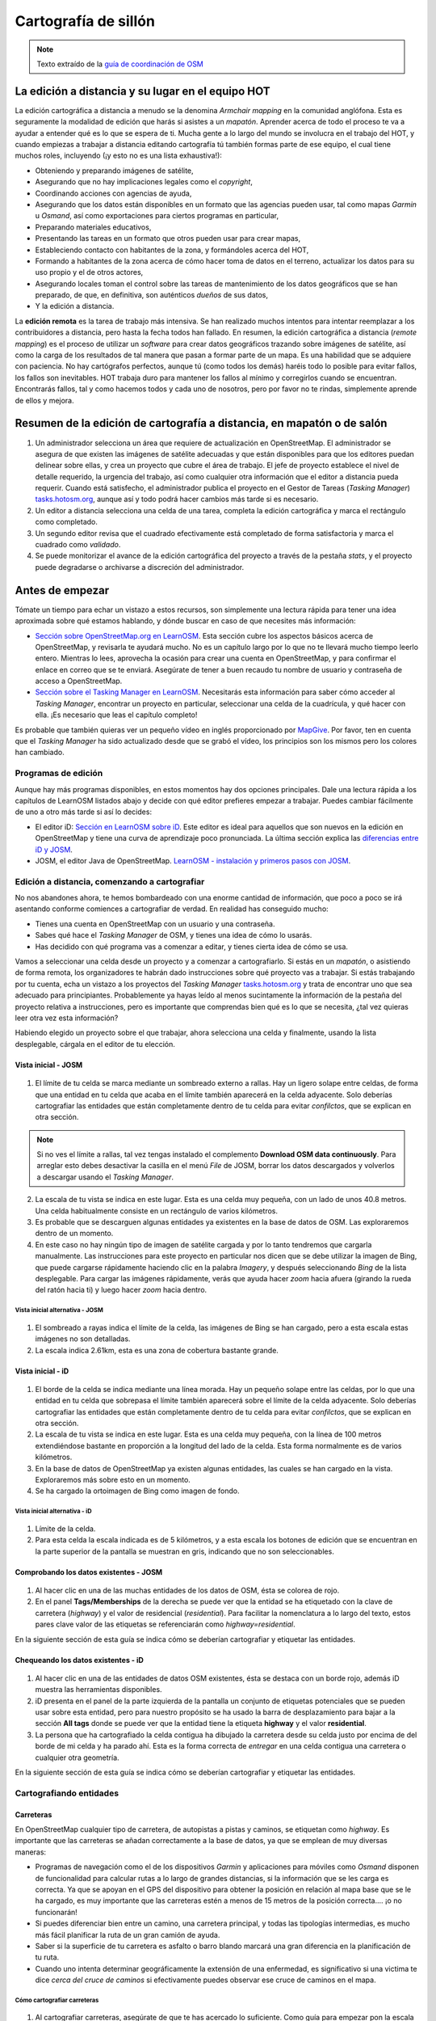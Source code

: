 .. _remote:

=====================================================
Cartografía de sillón
=====================================================

.. note:: Texto extraído de la `guía de coordinación de OSM <http://learnosm.org/es/coordination/remote/>`_

La edición a distancia y su lugar en el equipo HOT
=====================================================

La edición cartográfica a distancia a menudo se la denomina *Armchair mapping*
en la comunidad anglófona. Esta es seguramente la modalidad de edición que
harás si asistes a un *mapatón*. Aprender acerca de todo el proceso te va a
ayudar a entender qué es lo que se espera de ti. Mucha gente a lo largo del
mundo se involucra en el trabajo del HOT, y cuando empiezas a trabajar a
distancia editando cartografía tú también formas parte de ese equipo, el cual
tiene muchos roles, incluyendo (¡y esto no es una lista exhaustiva!):


- Obteniendo y preparando imágenes de satélite,

- Asegurando que no hay implicaciones legales como el *copyright*,

- Coordinando acciones con agencias de ayuda,

- Asegurando que los datos están disponibles en un formato que las agencias
  pueden usar, tal como mapas *Garmin* u *Osmand*, así como exportaciones para
  ciertos programas en particular,

- Preparando materiales educativos,

- Presentando las tareas en un formato que otros pueden usar para crear mapas,

- Estableciendo contacto con habitantes de la zona, y formándoles acerca del
  HOT,

- Formando a habitantes de la zona acerca de cómo hacer toma de datos en el
  terreno, actualizar los datos para su uso propio y el de otros actores,

- Asegurando locales toman el control sobre las tareas de mantenimiento de los
  datos geográficos que se han preparado, de que, en definitiva, son auténticos
  *dueños* de sus datos,

- Y la edición a distancia.

La **edición remota** es la tarea de trabajo más intensiva. Se han realizado
muchos intentos para intentar reemplazar a los contribuidores a distancia, pero
hasta la fecha todos han fallado. En resumen, la edición cartográfica a
distancia (*remote mapping*) es el proceso de utilizar un *software* para crear
datos geográficos trazando sobre imágenes de satélite, así como la carga de los
resultados de tal manera que pasan a formar parte de un mapa. Es una habilidad
que se adquiere con paciencia. No hay cartógrafos perfectos, aunque tú (como
todos los demás) haréis todo lo posible para evitar fallos, los fallos son
inevitables. HOT trabaja duro para mantener los fallos al mínimo y corregirlos
cuando se encuentran. Encontrarás fallos, tal y como hacemos todos y cada uno
de nosotros, pero por favor no te rindas, simplemente aprende de ellos y
mejora.

Resumen de la edición de cartografía a distancia, en mapatón o de salón
=========================================================================

1. Un administrador selecciona un área que requiere de actualización en
   OpenStreetMap. El administrador se asegura de que existen las imágenes de
   satélite adecuadas y que están disponibles para que los editores puedan
   delinear sobre ellas, y crea un proyecto que cubre el área de trabajo. El
   jefe de proyecto establece el nivel de detalle requerido, la urgencia del
   trabajo, así como cualquier otra información que el editor a distancia pueda
   requerir. Cuando está satisfecho, el administrador publica el proyecto en el
   Gestor de Tareas (*Tasking Manager*)
   `tasks.hotosm.org <http://tasks.hotosm.org>`_, aunque así y todo podrá hacer
   cambios más tarde si es necesario.

2. Un editor a distancia selecciona una celda de una tarea, completa la edición
   cartográfica y marca el rectángulo como completado.

3. Un segundo editor revisa que el cuadrado efectivamente está completado de
   forma satisfactoria y marca el cuadrado como *validado*.

4. Se puede monitorizar el avance de la edición cartográfica del proyecto a
   través de la pestaña *stats*, y el proyecto puede degradarse o archivarse a
   discreción del administrador.

Antes de empezar
================

Tómate un tiempo para echar un vistazo a estos recursos, son simplemente una
lectura rápida para tener una idea aproximada sobre qué estamos hablando, y
dónde buscar en caso de que necesites más información:

-  `Sección sobre OpenStreetMap.org en LearnOSM
   <http://learnosm.org/es/beginner/start-osm/>`_.  Esta sección cubre los
   aspectos básicos acerca de OpenStreetMap, y revisarla te ayudará mucho. No
   es un capítulo largo por lo que no te llevará mucho tiempo leerlo entero.
   Mientras lo lees, aprovecha la ocasión para crear una cuenta en
   OpenStreetMap, y para confirmar el enlace en correo que se te enviará.
   Asegúrate de tener a buen recaudo tu nombre de usuario y contraseña de
   acceso a OpenStreetMap.

-  `Sección sobre el Tasking Manager en LearnOSM
   <http://learnosm.org/es/coordination/tasking-manager/>`_. Necesitarás esta
   información para saber cómo acceder al *Tasking Manager*, encontrar un
   proyecto en particular, seleccionar una celda de la cuadrícula, y qué hacer
   con ella.  ¡Es necesario que leas el capítulo completo!

Es probable que también quieras ver un pequeño vídeo en inglés proporcionado
por `MapGive <http://mapgive.state.gov/learn-to-map/>`_. Por favor, ten en
cuenta que el *Tasking Manager* ha sido actualizado desde que se grabó el
vídeo, los principios son los mismos pero los colores han cambiado.

Programas de edición
---------------------

Aunque hay más programas disponibles, en estos momentos hay dos opciones
principales. Dale una lectura rápida a los capítulos de LearnOSM listados abajo
y decide con qué editor prefieres empezar a trabajar. Puedes cambiar fácilmente
de uno a otro más tarde si así lo decides:

- El editor iD: `Sección en LearnOSM sobre iD
  <http://learnosm.org/en/editing/id-editor/>`_. Este editor es ideal para
  aquellos que son nuevos en la edición en OpenStreetMap y tiene una curva de
  aprendizaje poco pronunciada. La última sección explica las `diferencias
  entre iD y JOSM <http://learnosm.org/en/editing/id-editor/#id-versus-josm>`_.

- JOSM, el editor Java de OpenStreetMap. `LearnOSM - instalación y primeros
  pasos con JOSM <http://learnosm.org/es/beginner/start-josm/>`_.

Edición a distancia, comenzando a cartografiar
------------------------------------------------

No nos abandones ahora, te hemos bombardeado con una enorme cantidad de
información, que poco a poco se irá asentando conforme comiences a cartografiar
de verdad. En realidad has conseguido mucho:

- Tienes una cuenta en OpenStreetMap con un usuario y una contraseña.

- Sabes qué hace el *Tasking Manager* de OSM, y tienes una idea de cómo lo
  usarás.

- Has decidido con qué programa vas a comenzar a editar, y tienes cierta idea
  de cómo se usa.

Vamos a seleccionar una celda desde un proyecto y a comenzar a cartografiarlo.
Si estás en un *mapatón*, o asistiendo de forma remota, los organizadores te
habrán dado instrucciones sobre qué proyecto vas a trabajar. Si estás
trabajando por tu cuenta, echa un vistazo a los proyectos del *Tasking Manager*
`tasks.hotosm.org <http://tasks.hotosm.org>`_ y trata de encontrar uno que sea
adecuado para principiantes. Probablemente ya hayas leído al menos sucintamente
la información de la pestaña del proyecto relativa a instrucciones, pero es
importante que comprendas bien qué es lo que se necesita, ¿tal vez quieras leer
otra vez esta información?

Habiendo elegido un proyecto sobre el que trabajar, ahora selecciona una celda
y finalmente, usando la lista desplegable, cárgala en el editor de tu elección.

Vista inicial - JOSM
~~~~~~~~~~~~~~~~~~~~~~~

.. figure:: img/JOSM_1.png
    :align: center

1. El límite de tu celda se marca mediante un sombreado externo a rallas. Hay
   un ligero solape entre celdas, de forma que una entidad en tu celda que
   acaba en el límite también aparecerá en la celda adyacente. Solo deberías
   cartografiar las entidades que están completamente dentro de tu celda para
   evitar *confilctos*, que se explican en otra sección.


.. note:: Si no ves el límite a rallas, tal vez tengas instalado el
   complemento **Download OSM data continuously**. Para arreglar esto debes
   desactivar la casilla en el menú *File* de JOSM, borrar los datos
   descargados y volverlos a descargar usando el *Tasking Manager*.


2. La escala de tu vista se indica en este lugar. Esta es una celda muy
   pequeña, con un lado de unos 40.8 metros. Una celda habitualmente consiste
   en un rectángulo de varios kilómetros.

3. Es probable que se descarguen algunas entidades ya existentes en la base de
   datos de OSM. Las exploraremos dentro de un momento.

4. En este caso no hay ningún tipo de imagen de satélite cargada y por lo tanto
   tendremos que cargarla manualmente. Las instrucciones para este proyecto en
   particular nos dicen que se debe utilizar la imagen de Bing, que puede
   cargarse rápidamente haciendo clic en la palabra *Imagery*, y después
   seleccionando *Bing* de la lista desplegable. Para cargar las imágenes
   rápidamente, verás que ayuda hacer *zoom* hacia afuera (girando la rueda del
   ratón hacia ti) y luego hacer *zoom* hacia dentro.

Vista inicial alternativa - JOSM
""""""""""""""""""""""""""""""""""""

.. figure:: /img/JOSM_3.png
    :align: center

1. El sombreado a rayas indica el límite de la celda, las imágenes de Bing se
   han cargado, pero a esta escala estas imágenes no son detalladas.

2. La escala indica 2.61km, esta es una zona de cobertura bastante grande.

Vista inicial - iD
~~~~~~~~~~~~~~~~~~~~~

.. figure:: img/iD_1.png
    :align: center

1. El borde de la celda se indica mediante una línea morada. Hay un pequeño
   solape entre las celdas, por lo que una entidad en tu celda que sobrepasa el
   límite también aparecerá sobre el límite de la celda adyacente. Solo
   deberías cartografiar las entidades que están completamente dentro de tu
   celda para evitar *confilctos*, que se explican en otra sección.

2. La escala de tu vista se indica en este lugar. Esta es una celda muy
   pequeña, con la línea de 100 metros extendiéndose bastante en proporción a
   la longitud del lado de la celda. Esta forma normalmente es de varios
   kilómetros.

3. En la base de datos de OpenStreetMap ya existen algunas entidades, las
   cuales se han cargado en la vista. Exploraremos más sobre esto en un
   momento.

4. Se ha cargado la ortoimagen de Bing como imagen de fondo.

Vista inicial alternativa - iD
""""""""""""""""""""""""""""""""""

.. figure:: img/iD_4.png
    :align: center

1. Límite de la celda.

2. Para esta celda la escala indicada es de 5 kilómetros, y a esta escala los
   botones de edición que se encuentran en la parte superior de la pantalla se
   muestran en gris, indicando que no son seleccionables.

Comprobando los datos existentes - JOSM
~~~~~~~~~~~~~~~~~~~~~~~~~~~~~~~~~~~~~~~~~~


.. figure:: img/JOSM_2.png
    :align: center

1. Al hacer clic en una de las muchas entidades de los datos de OSM, ésta se
   colorea de rojo.

2. En el panel **Tags/Memberships** de la derecha se puede ver que la entidad
   se ha etiquetado con la clave de carretera (*highway*) y el valor de
   residencial (*residential*). Para facilitar la nomenclatura a lo largo del
   texto, estos pares clave valor de las etiquetas se referenciarán como
   *highway=residential*.

En la siguiente sección de esta guía se indica cómo se deberían cartografiar y
etiquetar las entidades.

Chequeando los datos existentes - iD
~~~~~~~~~~~~~~~~~~~~~~~~~~~~~~~~~~~~~~~

.. figure:: img/iD_2.png
    :align: center

1. Al hacer clic en una de las entidades de datos OSM existentes, ésta se
   destaca con un borde rojo, además iD muestra las herramientas disponibles.

2.  iD presenta en el panel de la parte izquierda de la pantalla un conjunto de
    etiquetas potenciales que se pueden usar sobre esta entidad, pero para
    nuestro propósito se ha usado la barra de desplazamiento para bajar a la
    sección **All tags** donde se puede ver que la entidad tiene la etiqueta
    **highway** y el valor **residential**.

3. La persona que ha cartografiado la celda contigua ha dibujado la carretera
   desde su celda justo por encima de del borde de mi celda y ha parado ahí.
   Esta es la forma correcta de *entregar* en una celda contigua una carretera
   o cualquier otra geometría.

En la siguiente sección de esta guía se indica cómo se deberían cartografiar y
etiquetar las entidades.

Cartografiando entidades
--------------------------

Carreteras
~~~~~~~~~~~~~

En OpenStreetMap cualquier tipo de carretera, de autopistas a pistas y caminos,
se etiquetan como *highway*. Es importante que las carreteras se añadan
correctamente a la base de datos, ya que se emplean de muy diversas maneras:

- Programas de navegación como el de los dispositivos *Garmin* y aplicaciones
  para móviles como *Osmand* disponen de funcionalidad para calcular rutas a lo
  largo de grandes distancias, si la información que se les carga es correcta.
  Ya que se apoyan en el GPS del dispositivo para obtener la posición en
  relación al mapa base que se le ha cargado, es muy importante que las
  carreteras estén a menos de 15 metros de la posición correcta.... ¡o no
  funcionarán!

- Si puedes diferenciar bien entre un camino, una carretera principal, y todas
  las tipologías intermedias, es mucho más fácil planificar la ruta de un gran
  camión de ayuda.

- Saber si la superficie de tu carretera es asfalto o barro blando marcará una
  gran diferencia en la planificación de tu ruta.

- Cuando uno intenta determinar geográficamente la extensión de una enfermedad,
  es significativo si una victima te dice *cerca del cruce de caminos* si
  efectivamente puedes observar ese cruce de caminos en el mapa.

Cómo cartografiar carreteras
""""""""""""""""""""""""""""""""

.. figure:: img/iD_3.png
    :align: center

1. Al cartografiar carreteras, asegúrate de que te has acercado lo suficiente.
   Como guía para empezar pon la escala sobre los 20 metros, y dibuja la
   carretera de tal manera que tu dibujo tenga los suficientes puntos para
   superponerte a la carretera que ves en la imagen, o al menos para quedarte
   muy cerca. En el pantallazo de arriba puedes ver cómo hemos cartografiado la
   carretera que se nos ha pasado, hacia abajo, a través de los árboles, y
   abajo de nuevo  hacia otro edificio donde aparentemente termina. Allí donde
   los árboles están cerca de la carretera, y dado que la imagen está tomada
   por una cámara cenital, parece que la carretera se estrecha al pasar a
   través de los árboles, pero es solo el efecto de los árboles al oscurecer la
   vista, y la carretera es del mismo ancho todo el tiempo.

2. Hemos cartografiado también otra sección de la carretera, asegurándonos de
   que está conectada en el otro extremo. iD muestra esto con un punto
   coloreado ligeramente más grande y oscuro en la unión. Es importante que las
   carreteras se unan y *compartan un nodo común* para que los programas de
   cálculo de rutas puedan proporcionar las instrucciones adecuadas.

3. La carretera se etiqueta como *highway=residdential* y también hemos añadido
   la etiqueta *surface=unpaved* para indicar que no está asfaltada.

4. Para una descripción completa del etiquetado usado en África, echa un
   vistazo a esta página wiki (en inglés) `Highway Tag Africa
   <http://wiki.openstreetmap.org/wiki/Highway_Tag_Africa>`_.

.. note:: Podrás prevenir un alto riesgo de sufrir conflictos si grabas tu
   trabajo cuando trabajas con cualquier carretera que se extiende a otras
   celdas mientras otros colaboradores están también editando. Es aconsejable
   salvar todos los cambios antes de editar la carretera, y entonces salvar los
   cambios con bastante frecuencia, como por ejemplo cada vez que añadas unos
   seis nodos.

La red de carreteras
""""""""""""""""""""""""

.. figure:: img/JOSM_4.png
    :align: center

Esta captura de pantalla muestra JOSM con el estilo de validación de HOT OSM,
disponible en `JOSM styles <https://josm.openstreetmap.de/wiki/Styles>`_.
Aunque está diseñado para asistir a los validadores, puede ser muy útil para
realizar el cartografiado inicial. Cualquier cosa que esté dibujada en rojo
tiene algún tipo de problema. El resto de colores se explican en la leyenda de
la captura de pantalla.

1. Esta sección de la carretera está en rojo porque la etiqueta se ha escrito
   de forma incorrecta, usando una letra mayúscula. La etiqueta debería ser
   *highway=unclassified*, que habría resultado en la captura de pantalla en un
   color marrón pálido.

2. Esta es la parte de la red de carretera para el pueblo que aparece en la
   zona sudoeste. Esta red conecta con el resto de la red de carreteras de
   África.

3. Estas secciones de la carretera están *aisladas*. No conectan con el pueblo
   o con otras carreteras de ninguna manera. En su forma actual no son muy
   útiles y será necesario investigarlas más para comprobar si se pueden
   conectar de alguna manera al resto de la red de carreteras, o si tal vez
   sería conveniente simplemente borrarlas.


.. figure:: img/iD_5.png
    :align: center

    **¿Carretera o arroyo?**

No hay estilos de visualización disponibles para iD, pero en esta pantalla
puedes ver un área de vegetación y sus alrededores. El terreno parece cortado o
tal vez incluso se trate de una zona de marisma sin el agua en el momento en el
que se tomó la imagen. Las líneas punteadas en blanco y negro representan
senderos en iD y hemos resaltado temporalmente una para después borrarla para
así ver el terreno.

1. *highway=path* o tal vez el lecho de un arroyo. ¡Puede que incluso ambos! Es
   habitual que carreteras de todo tipo sigan el valle de un curso fluvial y en
   muchos casos siguen el curso de un río o arroyo estacional. En este caso
   esto parece ser una zona  plana de inundación, seca en el momento en que el
   satélite tomó la imagen, y que se está usando como camino. La mejor forma de
   etiquetar esto sería entonces: *highway=path; seasonal=yes;
   surface=unpaved*.

2. El sendero puede verses claramente yendo a través de la franja de árboles y
   la zona de matorrales, pero no es posible ver el trazado exacto a través de
   los árboles. En estas circunstancias puedes estar seguro de que hay un
   camino, sendero o carretera, simplemente no lo puedes ver por culpa de los
   árboles. Hemos cartografiado esto continuando el camino que estábamos
   dibujando dibujando una línea recta hasta la salida que podemos ver con
   claridad en el otro lado. Es conveniente utilizar esto con precaución, pero
   en este caso es obvio que el camino existe y que es muy probable que más o
   menos siga la línea que hemos dibujado. Ciertamente éste es un caso un poco
   extremo, es más habitual estimar el trazado de una carretera solo por unos
   pocos metros, donde uno o dos árboles tapan la vista.

3. Habiendo borrado el camino para poder ver el suelo claramente, es sencillo
   volverlo a reponer utilizando la herramienta deshacer (*undo*) de iD.

Límite de zonas residenciales
~~~~~~~~~~~~~~~~~~~~~~~~~~~~~~~~

Los límites de las zonas residenciales se utilizan en OpenStreetMap para todo
tipo de propósitos.

+ El uso más simple es poder apreciar las zonas residenciales a partir de
  ciertos niveles de *zoom* cuando se explora la cartografía de
  `OpenStreetMap.org <http://www.openstreetmap.org>`_, donde estas zonas se
  pintan de un color gris claro en la vista estándar.

+ Donde no hay tiempo suficiente para cartografiar en detalle, el proyecto del
  *Task Manager* es común que solicite algo como esto:


.. note:: Cartografiar las infraestructuras esenciales como escuelas, lugares
   de culto y mercados.  Trazar los límites exteriores de los asentamientos y
   cementerios. Dibujaremos las carreteras más tarde en otra tarea.

+ La etiqueta *landuse=residential* también se utiliza para propósitos
  estadísticos, por lo que un cartografiado preciso en este caso se vuelve
  importante.

+ Si puedes establecer cuánta gente vive normalmente en cada vivienda, y
  cuántas viviendas normalmente se construyen en una zona dada, entonces una
  vez calculas el área cubierto por un límite *landuse=residential*, puedes
  obtener una aproximación bastante buena de la población para ese área. De
  esta forma se puede estimar de una forma mucho más realista el número de
  asistentes y medicinas son necesarios.

+ Los nombres de los lugares y los límites se importan a menudo desde otras
  fuentes de datos, pero es frecuente que la localización no sea precisa. Una
  vez tienes el límite de la zona residencial, la persona haciendo la
  importación puede ver dónde colocar con mayor probabilidad el nombre del
  lugar.

Cómo cartografiar *landuse=residential*
"""""""""""""""""""""""""""""""""""""""""""

**En un mundo ideal**

*Fase 1* - Se toma la decisión de cartografiar un área, un colaborador
rápidamente establece un límite aproximado alrededor del área con
*landuse=residential*

*Fase 2* - Se crea el proyecto en el *Task Manager* y colaboradores
individuales refinan el límite para que esté más cerca de los edificios, etc.

.. figure:: img/JOSM_residential.png
    :align: center

.. figure:: img/iD_residential.png
    :align: center

En las pantallas de arriba se pueden ver los límites de una zona
*landuse=residential* correctamente cartografiada en iD y JOSM.

1.  El límite tiene que estar cerrado, es decir el punto inicial de la línea
    (*way*) debe unirse con el punto final.

2.  Los segmentos y nodos del límite no se unen con carreteras, elementos
    fluviales, edificios o cualquier otra característica. Es decir no deben
    compartir ningún nodo, aunque pueden cruzar otras vías.

3.  El límite debe encontrarse relativamente cercad edificios, así como
    jardines y patios que forman parte de la zona urbana.

En la captura de pantalla siguiente nuestra celda contiene parte de un límite
*landuse=residential*. La persona que completó la celda a la derecha continuó
un límite *landuse=residential* más allá de su celda *pasándola* al poner los
límites dentro de la nuestra, de tal manera que nosotros podamos continuar el
trabajo estableciendo dónde debe cartografiarse en la celda en la que estamos
trabajando.

.. figure:: img/JOSM_residential_1.png
    :align: center

Añadiremos más nodos al límite, extendiéndolo horizontalmente más allá de
nuestra celda para rodear los edificios, y en el fondo continuaremos el límite
como una línea recta justo dentro de la celda inferior para que la persona que
seleccione esa celda pueda igualmente extenderla más allá de los edificios que
pueda contener.

Esta es una operación delicada, uno solo puede ver una pequeña parte de un
todo, sea un pueblo, ciudad o villa, y aunque seguramente lo haremos todo lo
bien que podamos, es más que probable que tras ser cartografiadas algunas
celdas individuales, un validador tenga que repasarlas para limpiar el límite
*landuse=residential*.


.. note:: Hay un alto riesgo de sufrir conflictos cuando se trabaja con límites
   *landuse=residential*, ya que al extenderse más allá de nuestra celda otros
   colaboradores estarán trabajando con la misma entidad. Es recomendable
   salvar todos los cambios antes de editar un límite, y salvar los cambios en
   intervalos frecuentes, como por ejemplo cada vez que se dibujen unos 6
   nodos.

Edificios, recintos y barreras
~~~~~~~~~~~~~~~~~~~~~~~~~~~~~~~~~

Hay varias razones por las que es interesante añadir edificios al mapa:

* La densidad de los edificios en un área es un buen indicador del número de
  personas que residen en ella.

* El tamaño, forma y localización de un edificio ayuda a identificarlo como un
  lugar potencialmente útil en evacuaciones o tratamientos.

* El tamaño forma y localización relativa de los edificios puede usarse para
  identificar lugares particulares como pozos, estaciones de ayuda, escuelas,
  etc.

* Existe un uso potencial relacionado con la estimación del daño potencial que
  puede soportar un edificio, el cual puede usarse para estimar el número de
  víctimas y la cantidad de ayuda que sería necesaria. Esto esta actualmente
  (enero de 2015) en discusión para un uso futuro.

Cómo cartografiar edificios
"""""""""""""""""""""""""""""""

La gran mayoría de los edificios que el HOT cartografía están o bien basados en
formas rectagulares con esqinas cuadradas o bien son circulares. Si un edificio
parece una mezcla de ambos, lo más probable es que estés observando un edificio
cuyo borde está oscurecido por una sombra, un reflejo, el follaje o algún
obstáculo similar.

Para algunas tareas, solo es necesario dibujar el borde del área ocupada,
también puede ser que la tarea especifique que se marquen los edificios
mediante nodos individuales, aunque estas situaciones son raras hoy en día.

*building=yes*
'''''''''''''''''''

Salvo que las instrucciones del proyecto digan otra cosa, los edificios deben
etiquetarse mediante el par *building=yes*.

* Siempre existe un espacio de tiempo desde que el satélite toma la imagen
  hasta que se realiza la edición cartográfica. Por lo tanto existe la
  posibilidad de que el edificio que estás viendo que no tiene techo, ahora
  esté ya completado y por tanto se trate ya de una vivienda. Es también
  posible enfrentarse a un edificio con varias alturas en las que las plantas
  bajas estén habitadas y las plantas superiores se encuentren vacías.

**Cartografiando edificios con iD**. Cuando usas la herramienta de dibujo de
áreas en iD para crear una forma simple, debes recordar el cambiar la etiqueta
a *building=yes* ya que la configuración por defecto usará la etiqueta más
genérica de *area=yes*.

* JOSM es una herramienta más rápida para dibujar edificios. Consulta `las
  herramientas de JOSM para dibujar edificios
  <http://learnosm.org/en/editing/more-tools/#the-buildings-tools-plugin>`_.

.. figure:: img/Buildings_iD.png
    :align: center

Parte de una celda se está editando en esta captura de pantalla. Nótese la
escala en 15 metros abajo, esa es más o menos a la que se debería trabajar al
cartografiar este tipo de entidades. Al cartografiar, se debe intentar trazar
el lugar que ocupa el edificio sobre el terreno:

1. **Edificios circulares**. En este caso, suelen ser bastante bajos en altura
   y su sombra es casi invisible. Si te encontraras de frente a uno de ellos te
   parecería un domo. Hasta la fecha el autor solo ha encontrado un caso de
   este tipo. Para añadir rápidamente el resto de edificios circulares el
   procedimiento podría empezar por seleccionar el edificio dibujado
   (resaltándolo), presionar *Control+C*, mover el cursor al centro de otro
   edificio del mismo tamaño y presionar *Control+V*. Cuando todos los
   edificios del mismo tamaño estuvieran digitalizados en la celda de trabajo
   se podría copiar sobre otro edificio de un tamaño diferente y
   redimensionarlo usando el ratón conjuntamente con *Alt+Control* hasta llegar
   al tamaño adecuado, entonces se vuelve a copiar y pegar sobre los edificios
   de ese tamaño y así sucesivamente.

2.  **Edificios rectangulares**. Este tipo de edificios generan una sombra
    bastante apreciable. La sombra puede servir para identificar la forma del
    edificio que puede haberse tapado parcialmente por otro objeto. Es fácil
    encontrar edificios que no sean tan sencillos, tal vez tienen un porche o
    una forma en "L". Es necesario trazar toda la forma del edificio, ya que
    esto sirve para identificarlos mejor cuando se les ha de añadir nombres o
    hay que validarlos sobre el terreno.

3. **Barreras, paredes (o setos) de un recinto**. Es necesario examinar las
   imágenes, acercarse y alejarse hasta estar satisfecho con la forma del
   objeto (tal vez usando igualmente la sombra para identificarlo), hasta tener
   claro que es una pared. Entonces se etiqueta con **barrier=wall**. Otras
   etiquetas alternativas son **barrier=fence** y **barrier=hedge**.

4. Hemos unido la **barrier=wall** con el **building=yes** en la esquina del
   edificio.

Distorsión en la forma de los edificios en las imágenes de satélite
"""""""""""""""""""""""""""""""""""""""""""""""""""""""""""""""""""""""

.. figure:: img/Buildings_2.png
    :align: center

1.  En la imagen de satélite de arriba aparece un edificio, pero el satélite no
    estaba exactamente encima del edificio, por lo que en estos casos éstos
    aparecen distorsionados y una de sus paredes resulta visible en la imagen.
    Por este ángulo entre el satélite y el edificio, el tejado no se muestra
    como una forma rectangular. El sol está prácticamente sobre el edificio,
    por lo que la sombra del mismo, indicada por las flechas de la figura,
    confirman que el edificio es efectivamente rectangular.

2.  Para cartografiar este edificio, crea un rectángulo extendiendo desde las
    flechas del punto 2, hasta donde se estima que el edificio termina,
    indicado por el punto 3 en esta imagen.

Para más información, consultar los enlaces siguientes con más guías e
información útil.

Lecturas adicionales
----------------------

- `Consejos del usuario Bgirardot para el trabajo de HOT en África Oeste <http://wiki.openstreetmap.org/wiki/User:Bgirardot/Typical_Road_and_Residential_Task>`_.

- `Página del wiki de OSM relativa a la validación <http://wiki.openstreetmap.org/wiki/OSM_Tasking_Manager/Validating_data>`_.

- `La guía de referencia para el etiquetado de carreteras en África <http://wiki.openstreetmap.org/wiki/Highway_Tag_Africa>`_.

- `Pequeño tutorial sobre edición a distancia <http://blog.cartong.org/2014/07/24/tuto-digitaliser-sous-openstreetmap-avec-le-tasking-manager-et-josm-premiers-pas/>`_.

Documentación de referencia
===========================

* http://learnosm.org/es/coordination/remote/
